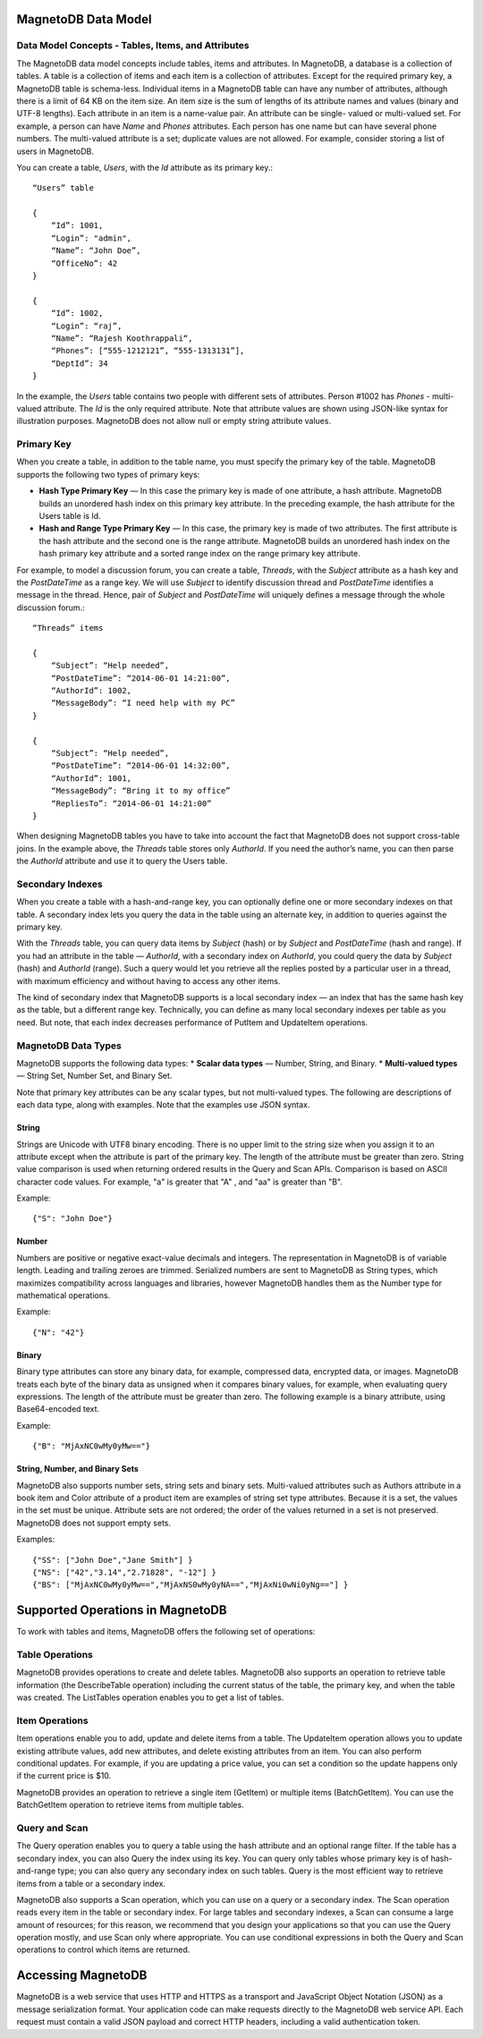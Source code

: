 --------------------
MagnetoDB Data Model
--------------------

Data Model Concepts - Tables, Items, and Attributes
===================================================
The MagnetoDB data model concepts include tables, items and attributes.
In MagnetoDB, a database is a collection of tables. A table is a collection
of items and each item is a collection of attributes. Except for the required
primary key, a MagnetoDB table is schema-less. Individual items in a
MagnetoDB table can have any number of attributes, although there is a limit
of 64 KB on the item size. An item size is the sum of lengths of its attribute
names and values (binary and UTF-8 lengths).
Each attribute in an item is a name-value pair. An attribute can be single-
valued or multi-valued set. For example, a person can have *Name* and *Phones*
attributes. Each person has one name but can have several phone numbers.
The multi-valued attribute is a set; duplicate values are not allowed.
For example, consider storing a list of users in MagnetoDB.

You can create a table, *Users*, with the *Id* attribute as its primary key.::

    “Users” table

    {
        “Id”: 1001,
        “Login”: "admin",
        “Name”: “John Doe”,
        “OfficeNo”: 42
    }

    {
        “Id”: 1002,
        “Login”: “raj”,
        “Name”: “Rajesh Koothrappali“,
        “Phones”: [“555-1212121”, “555-1313131”],
        “DeptId”: 34
    }

In the example, the *Users* table contains two people with different sets of
attributes. Person #1002 has *Phones* - multi-valued attribute. The *Id*
is the only required attribute. Note that attribute values are shown using
JSON-like syntax for illustration purposes. MagnetoDB does not allow null or
empty string attribute values.

Primary Key
===========
When you create a table, in addition to the table name, you must specify
the primary key of the table. MagnetoDB supports the following two types
of primary keys:

* **Hash Type Primary Key** — In this case the primary key is made of one attribute,
  a hash attribute. MagnetoDB builds an unordered hash index on this primary
  key attribute. In the preceding example, the hash attribute for the Users table is Id.

* **Hash and Range Type Primary Key** — In this case, the primary key is made
  of two attributes. The first attribute is the hash attribute and the
  second one is the range attribute. MagnetoDB builds an unordered hash
  index on the hash primary key attribute and a sorted range index on the
  range primary key attribute.


For example, to model a discussion forum, you can create a table, *Threads*,
with the *Subject* attribute as a hash key and the *PostDateTime* as a range key.
We will use *Subject* to identify discussion thread and *PostDateTime* identifies
a message in the thread. Hence, pair of *Subject* and *PostDateTime* will uniquely
defines a message through the whole discussion forum.::

    “Threads” items

    {
        “Subject”: “Help needed”,
        “PostDateTime”: “2014-06-01 14:21:00”,
        “AuthorId”: 1002,
        “MessageBody”: “I need help with my PC”
    }

    {
        “Subject”: “Help needed”,
        “PostDateTime”: “2014-06-01 14:32:00”,
        “AuthorId”: 1001,
        “MessageBody”: “Bring it to my office”
        “RepliesTo”: “2014-06-01 14:21:00”
    }

When designing MagnetoDB tables you have to take into account the fact that
MagnetoDB does not support cross-table joins. In the example above, the *Threads*
table stores only *AuthorId*. If you need the author’s name, you can then parse
the *AuthorId* attribute and use it to query the Users table.

Secondary Indexes
=================
When you create a table with a hash-and-range key, you can optionally define one
or more secondary indexes on that table. A secondary index lets you query the data
in the table using an alternate key, in addition to queries against the primary key.

With the *Threads* table, you can query data items by *Subject* (hash) or by *Subject* and
*PostDateTime* (hash and range). If you had an attribute in the table — *AuthorId*, with
a secondary index on *AuthorId*, you could query the data by *Subject* (hash) and
*AuthorId* (range). Such a query would let you retrieve all the replies posted by a
particular user in a thread, with maximum efficiency and without having to access
any other items.

The kind of secondary index that MagnetoDB supports is a local secondary index —
an index that has the same hash key as the table, but a different range key.
Technically, you can define as many local secondary indexes per table as you need.
But note, that each index decreases performance of PutItem and UpdateItem operations.

MagnetoDB Data Types
====================
MagnetoDB supports the following data types:
* **Scalar data types** — Number, String, and Binary.
* **Multi-valued types** — String Set, Number Set, and Binary Set.

Note that primary key attributes can be any scalar types, but not multi-valued types.
The following are descriptions of each data type, along with examples.
Note that the examples use JSON syntax.

String
------
Strings are Unicode with UTF8 binary encoding. There is no upper limit to the string size
when you assign it to an attribute except when the attribute is part of the primary key.
The length of the attribute must be greater than zero. String value comparison is used when
returning ordered results in the Query and Scan APIs.
Comparison is based on ASCII character code values.
For example, "a" is greater that "A" , and "aa" is greater than "B".

Example::

    {"S": "John Doe"}

Number
------
Numbers are positive or negative exact-value decimals and integers. The
representation in MagnetoDB is of variable length. Leading and trailing
zeroes are trimmed.
Serialized numbers are sent to MagnetoDB as String types, which maximizes
compatibility across languages and libraries, however MagnetoDB handles
them as the Number type for mathematical operations.

Example::

    {"N": "42"}

Binary
------
Binary type attributes can store any binary data, for example, compressed
data, encrypted data, or images. MagnetoDB treats each byte of the binary
data as unsigned when it compares binary values, for example, when evaluating
query expressions. The length of the attribute must be greater than zero.
The following example is a binary attribute, using Base64-encoded text.

Example::

    {"B": "MjAxNC0wMy0yMw=="}

String, Number, and Binary Sets
-------------------------------
MagnetoDB also supports number sets, string sets and binary sets. Multi-valued
attributes such as Authors attribute in a book item and Color attribute of a
product item are examples of string set type attributes. Because it is a set,
the values in the set must be unique. Attribute sets are not ordered; the order
of the values returned in a set is not preserved. MagnetoDB does not support
empty sets.

Examples::

    {"SS": ["John Doe","Jane Smith"] }
    {"NS": ["42","3.14","2.71828", "-12"] }
    {"BS": ["MjAxNC0wMy0yMw==","MjAxNS0wMy0yNA==","MjAxNi0wNi0yNg=="] }

---------------------------------
Supported Operations in MagnetoDB
---------------------------------

To work with tables and items, MagnetoDB offers the following set of operations:

Table Operations
================
MagnetoDB provides operations to create and delete tables. MagnetoDB also
supports an operation to retrieve table information (the DescribeTable
operation) including the current status of the table, the primary key,
and when the table was created. The ListTables operation enables you to
get a list of tables.

Item Operations
===============
Item operations enable you to add, update and delete items from a table.
The UpdateItem operation allows you to update existing attribute values,
add new attributes, and delete existing attributes from an item. You can
also perform conditional updates. For example, if you are updating a price
value, you can set a condition so the update happens only if the current
price is $10.

MagnetoDB provides an operation to retrieve a single item (GetItem) or multiple
items (BatchGetItem). You can use the BatchGetItem operation to retrieve items
from multiple tables.

Query and Scan
==============
The Query operation enables you to query a table using the hash attribute and
an optional range filter. If the table has a secondary index, you can also
Query the index using its key. You can query only tables whose primary key is
of hash-and-range type; you can also query any secondary index on such tables.
Query is the most efficient way to retrieve items from a table or a secondary
index.

MagnetoDB also supports a Scan operation, which you can use on a query or a
secondary index. The Scan operation reads every item in the table or secondary
index. For large tables and secondary indexes, a Scan can consume a large amount
of resources; for this reason, we recommend that you design your applications
so that you can use the Query operation mostly, and use Scan only where
appropriate. You can use conditional expressions in both the Query and Scan
operations to control which items are returned.

-------------------
Accessing MagnetoDB
-------------------
MagnetoDB is a web service that uses HTTP and HTTPS as a transport and
JavaScript Object Notation (JSON) as a message serialization format. Your
application code can make requests directly to the MagnetoDB web service API.
Each request must contain a valid JSON payload and correct HTTP headers, including
a valid authentication token.
